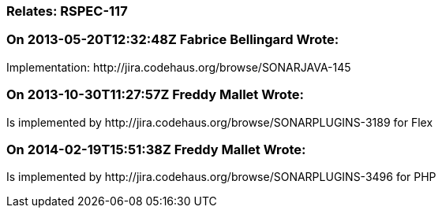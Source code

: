 === Relates: RSPEC-117

=== On 2013-05-20T12:32:48Z Fabrice Bellingard Wrote:
Implementation: \http://jira.codehaus.org/browse/SONARJAVA-145

=== On 2013-10-30T11:27:57Z Freddy Mallet Wrote:
Is implemented by \http://jira.codehaus.org/browse/SONARPLUGINS-3189 for Flex

=== On 2014-02-19T15:51:38Z Freddy Mallet Wrote:
Is implemented by \http://jira.codehaus.org/browse/SONARPLUGINS-3496 for PHP

